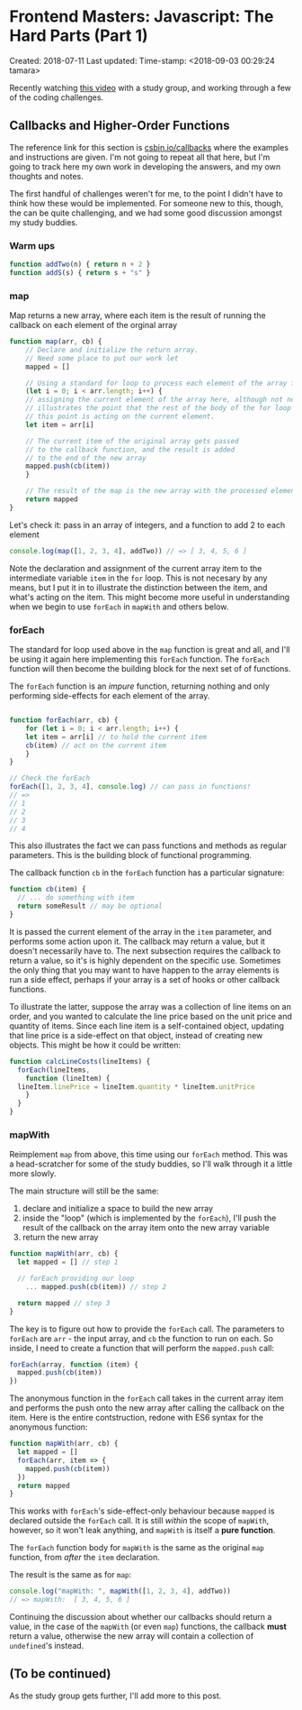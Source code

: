* Frontend Masters: Javascript: The Hard Parts (Part 1)

Created: 2018-07-11
Last updated: Time-stamp: <2018-09-03 00:29:24 tamara>

Recently watching [[file:%7B%7B%20page.source%20%7D%7D][this video]]
with a study group, and working through a few of the coding challenges.

** Callbacks and Higher-Order Functions

The reference link for this section is
[[https://csbin.io/callbacks][csbin.io/callbacks]] where the examples
and instructions are given. I'm not going to repeat all that here, but
I'm going to track here my own work in developing the answers, and my
own thoughts and notes.

The first handful of challenges weren't for me, to the point I didn't
have to think how these would be implemented. For someone new to this,
though, the can be quite challenging, and we had some good discussion
amongst my study buddies.

*** Warm ups

#+BEGIN_SRC javascript
  function addTwo(n) { return n + 2 }
  function addS(s) { return s + "s" }
#+END_SRC

*** map

Map returns a new array, where each item is the result of running the
callback on each element of the orginal array

#+BEGIN_SRC javascript
  function map(arr, cb) {
      // Declare and initialize the return array.
      // Need some place to put our work let
      mapped = []

      // Using a standard for loop to process each element of the array for
      (let i = 0; i < arr.length; i++) {
	  // assigning the current element of the array here, although not necessary,
	  // illustrates the point that the rest of the body of the for loop /after/
	  // this point is acting on the current element.
	  let item = arr[i]

	  // The current item of the original array gets passed
	  // to the callback function, and the result is added
	  // to the end of the new array
	  mapped.push(cb(item))
      }

      // The result of the map is the new array with the processed elements
      return mapped
  }
#+END_SRC

Let's check it: pass in an array of integers, and a function to add 2 to
each element

#+BEGIN_SRC javascript
  console.log(map([1, 2, 3, 4], addTwo)) // => [ 3, 4, 5, 6 ]
#+END_SRC

Note the declaration and assignment of the current array item to the
intermediate variable =item= in the =for= loop. This is not necesary by
any means, but I put it in to illustrate the distinction between the
item, and what's acting on the item. This might become more useful in
understanding when we begin to use =forEach= in =mapWith= and others
below.

*** forEach

The standard for loop used above in the =map= function is great and all,
and I'll be using it again here implementing this =forEach= function.
The =forEach= function will then become the building block for the next
set of of functions.

The =forEach= function is an /impure/ function, returning nothing and
only performing side-effects for each element of the array.

#+BEGIN_SRC javascript

  function forEach(arr, cb) {
      for (let i = 0; i < arr.length; i++) {
	  let item = arr[i] // to hold the current item
	  cb(item) // act on the current item
      }
  }

  // Check the forEach
  forEach([1, 2, 3, 4], console.log) // can pass in functions!
  // =>
  // 1
  // 2
  // 3
  // 4
#+END_SRC

This also illustrates the fact we can pass functions and methods as
regular parameters. This is the building block of functional
programming.

The callback function =cb= in the =forEach= function has a particular
signature:

#+BEGIN_SRC javascript
  function cb(item) {
    // ... do something with item
    return someResult // may be optional
  }
#+END_SRC

It is passed the current element of the array in the =item= parameter,
and performs some action upon it. The callback may return a value, but
it doesn't necessarily have to. The next subsection requires the
callback to return a value, so it's is highly dependent on the specific
use. Sometimes the only thing that you may want to have happen to the
array elements is run a side effect, perhaps if your array is a set of
hooks or other callback functions.

To illustrate the latter, suppose the array was a collection of line
items on an order, and you wanted to calculate the line price based on
the unit price and quantity of items. Since each line item is a
self-contained object, updating that line price is a side-effect on that
object, instead of creating new objects. This might be how it could be
written:

#+BEGIN_SRC javascript
  function calcLineCosts(lineItems) {
    forEach(lineItems,
      function (lineItem) {
	lineItem.linePrice = lineItem.quantity * lineItem.unitPrice
      }
    }
  }
#+END_SRC

*** mapWith

Reimplement =map= from above, this time using our =forEach= method. This
was a head-scratcher for some of the study buddies, so I'll walk through
it a little more slowly.

The main structure will still be the same:

1. declare and initialize a space to build the new array
2. inside the "loop" (which is implemented by the =forEach=), I'll push
   the result of the callback on the array item onto the new array
   variable
3. return the new array

#+BEGIN_SRC javascript
  function mapWith(arr, cb) {
    let mapped = [] // step 1

    // forEach providing our loop
      ... mapped.push(cb(item)) // step 2

    return mapped // step 3
  }
#+END_SRC

The key is to figure out how to provide the =forEach= call. The
parameters to =forEach= are =arr= - the input array, and =cb= the
function to run on each. So inside, I need to create a function that
will perform the =mapped.push= call:

#+BEGIN_SRC javascript
  forEach(array, function (item) {
    mapped.push(cb(item))
  })
#+END_SRC

The anonymous function in the =forEach= call takes in the current array
item and performs the push onto the new array after calling the callback
on the item. Here is the entire contstruction, redone with ES6 syntax
for the anonymous function:

#+BEGIN_SRC javascript
  function mapWith(arr, cb) {
    let mapped = []
    forEach(arr, item => {
      mapped.push(cb(item))
    })
    return mapped
  }
#+END_SRC

This works with =forEach='s side-effect-only behaviour because =mapped=
is declared outside the =forEach= call. It is still /within/ the scope
of =mapWith=, however, so it won't leak anything, and =mapWith= is
itself a *pure function*.

The =forEach= function body for =mapWith= is the same as the original
=map= function, from /after/ the =item= declaration.

The result is the same as for =map=:

#+BEGIN_SRC javascript
  console.log("mapWith: ", mapWith([1, 2, 3, 4], addTwo))
  // => mapWith:  [ 3, 4, 5, 6 ]
#+END_SRC

Continuing the discussion about whether our callbacks should return a
value, in the case of the =mapWith= (or even =map=) functions, the
callback *must* return a value, otherwise the new array will contain a
collection of =undefined='s instead.

** (To be continued)

As the study group gets further, I'll add more to this post.
